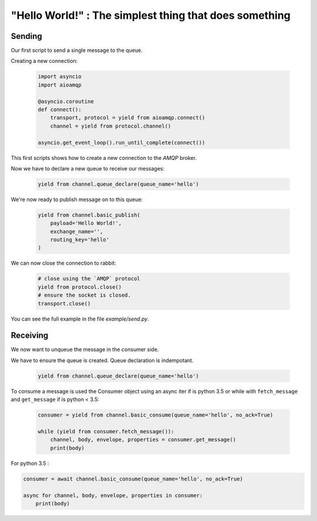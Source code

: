 "Hello World!" : The simplest thing that does something
=======================================================

Sending
-------

Our first script to send a single message to the queue.

Creating a new connection:

 .. code-block:: python

    import asyncio
    import aioamqp

    @asyncio.coroutine
    def connect():
        transport, protocol = yield from aioamqp.connect()
        channel = yield from protocol.channel()

    asyncio.get_event_loop().run_until_complete(connect())


This first scripts shows how to create a new connection to the `AMQP` broker.

Now we have to declare a new queue to receive our messages:

 .. code-block:: python

    yield from channel.queue_declare(queue_name='hello')

We're now ready to publish message on to this queue:

 .. code-block:: python

    yield from channel.basic_publish(
        payload='Hello World!',
        exchange_name='',
        routing_key='hello'
    )


We can now close the connection to rabbit:

 .. code-block:: python

    # close using the `AMQP` protocol
    yield from protocol.close()
    # ensure the socket is closed.
    transport.close()

You can see the full example in the file `example/send.py`.

Receiving
---------

We now want to unqueue the message in the consumer side.

We have to ensure the queue is created. Queue declaration is indempotant.

 .. code-block:: python

    yield from channel.queue_declare(queue_name='hello')


To consume a message is used the Consumer object using an async iter if is python 3.5 or while with ``fetch_message`` and ``get_message`` if is python < 3.5:

 .. code-block:: python

    consumer = yield from channel.basic_consume(queue_name='hello', no_ack=True)

    while (yield from consumer.fetch_message()):
        channel, body, envelope, properties = consumer.get_message()
        print(body)

For python 3.5 :

.. code-block:: python

    consumer = await channel.basic_consume(queue_name='hello', no_ack=True)

    async for channel, body, envelope, properties in consumer:
        print(body)

